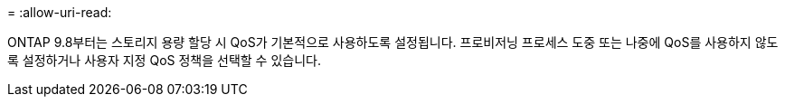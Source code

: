 = 
:allow-uri-read: 


ONTAP 9.8부터는 스토리지 용량 할당 시 QoS가 기본적으로 사용하도록 설정됩니다. 프로비저닝 프로세스 도중 또는 나중에 QoS를 사용하지 않도록 설정하거나 사용자 지정 QoS 정책을 선택할 수 있습니다.

